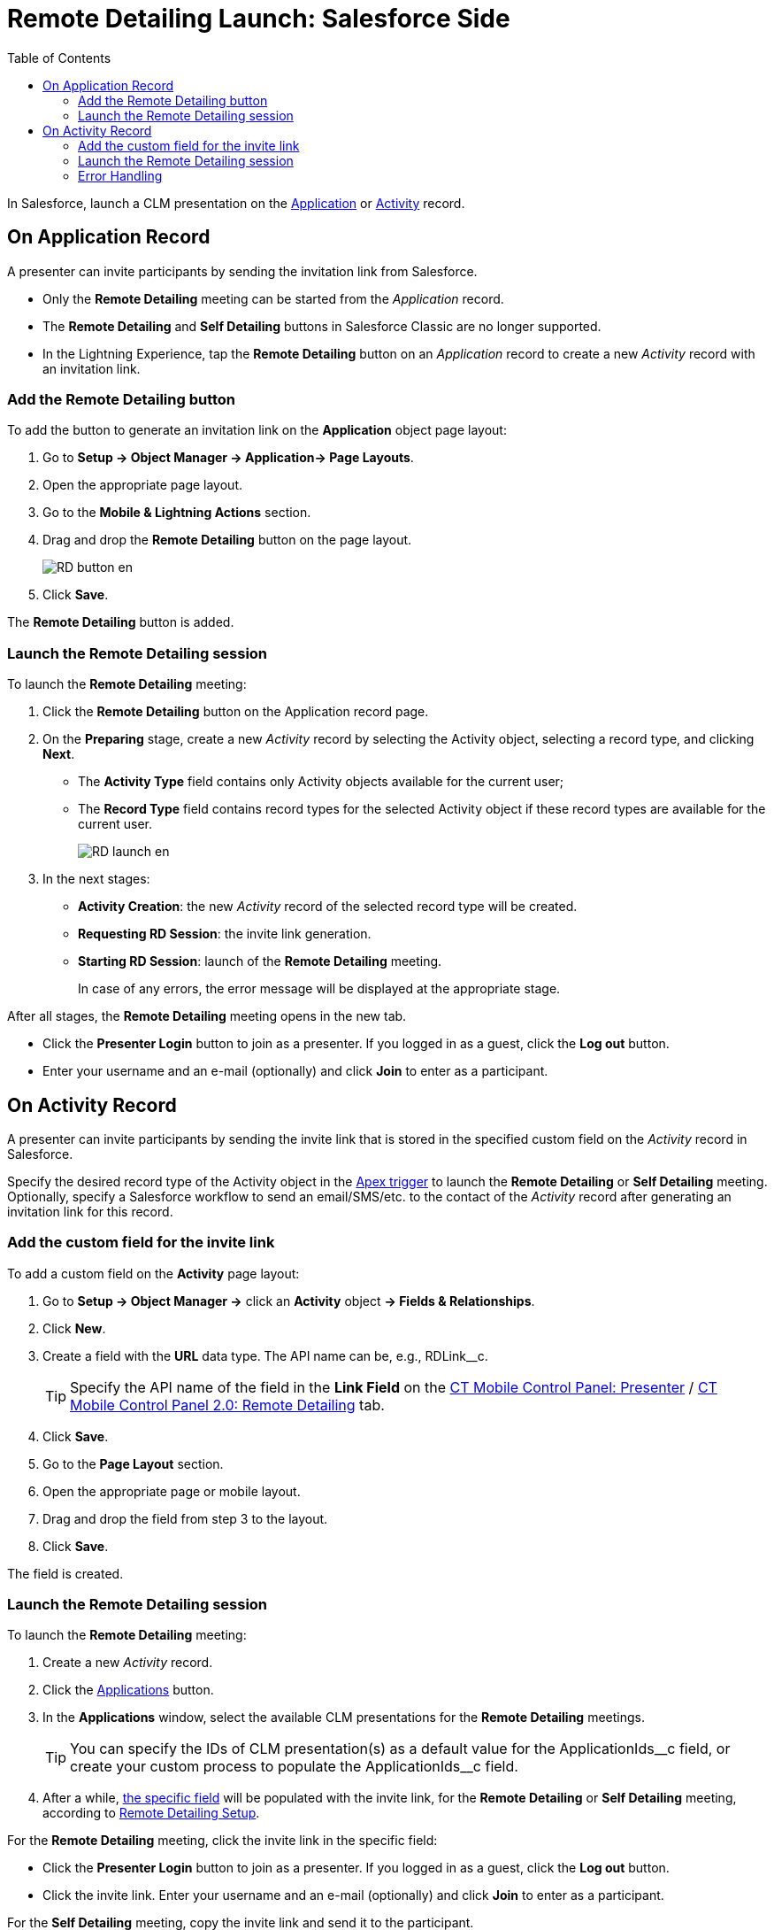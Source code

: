 = Remote Detailing Launch: Salesforce Side
:toc:

In Salesforce, launch a CLM presentation on the xref:ios/ct-presenter/about-ct-presenter/clm-scheme/clm-application.adoc[Application] or xref:ios/ct-presenter/about-ct-presenter/clm-scheme/clm-activity.adoc[Activity] record.

[[h2_1396626265]]
== On Application Record

A presenter can invite participants by sending the invitation link from Salesforce.

* Only the *Remote Detailing* meeting can be started from the _Application_ record.
* The *Remote Detailing* and *Self Detailing* buttons in Salesforce Classic are no longer supported.
* In the Lightning Experience, tap the *Remote Detailing* button on an _Application_ record to create a new _Activity_ record with an invitation link.

[[h3_1371461765]]
=== Add the Remote Detailing button

To add the button to generate an invitation link on the *Application* object page layout:

. Go to *Setup → Object Manager → Application→ Page Layouts*.
. Open the appropriate page layout.
. Go to the *Mobile & Lightning Actions* section.
. Drag and drop the *Remote Detailing* button on the page layout.
+
image::RD-button_en.png[]
. Click *Save*.

The *Remote Detailing* button is added.

[[h3_1411649707]]
=== Launch the Remote Detailing session

To launch the *Remote Detailing* meeting:

. Click the *Remote Detailing* button on the Application record page.
. On the *Preparing* stage, create a new _Activity_ record by selecting the [.object]#Activity# object, selecting a record type, and clicking *Next*.
* The *Activity Type* field contains only [.object]#Activity# objects available for the current user;
* The *Record Type* field contains record types for the selected [.object]#Activity# object if these record types are available for the current user.
+
image::RD_launch_en.png[]
. In the next stages:
* *Activity Creation*: the new _Activity_ record of the selected record type will be created.
* *Requesting RD Session*: the invite link generation.
* *Starting RD Session*: launch of the *Remote Detailing* meeting.
+
In case of any errors, the error message will be displayed at the appropriate stage.

After all stages, the *Remote Detailing* meeting opens in the new tab.

* Click the *Presenter Login* button to join as a presenter. If you logged in as a guest, click the *Log out* button.
* Enter your username and an e-mail (optionally) and click *Join* to enter as a participant.

[[h2_1956969773]]
== On Activity Record

A presenter can invite participants by sending the invite link that is stored in the specified custom field on the _Activity_ record in Salesforce.

Specify the desired record type of the [.object]#Activity# object in the xref:ios/ct-presenter/the-remote-detailing-functionality/remote-detailing-setup/remote-detailing-apex-trigger-classes-and-quick-action.adoc#h2_249047963[Apex trigger] to launch the *Remote Detailing* or *Self Detailing* meeting. Optionally, specify a Salesforce workflow to send an email/SMS/etc. to the contact of the _Activity_ record after generating an invitation link for this record.

[[h3_2144641458]]
=== Add the custom field for the invite link

To add a custom field on the *Activity* page layout:

. Go to *Setup → Object Manager →* click an *Activity* object *→ Fields & Relationships*.
. Click *New*.
. Create a field with the *URL* data type. The API name can be, e.g., [.apiobject]#RDLink__c#.
+
TIP: Specify the API name of the field in the *Link Field* on the xref:ios/admin-guide/ct-mobile-control-panel/ct-mobile-control-panel-presenter.adoc#h3_1311451422[CT Mobile Control Panel: Presenter] / xref:ios/admin-guide/ct-mobile-control-panel-new/ct-mobile-control-panel-remote-detailing-new.adoc#h4_1311451422[CT Mobile Control Panel 2.0: Remote Detailing] tab.
. Click *Save*.
. Go to the *Page Layout* section.
. Open the appropriate page or mobile layout.
. Drag and drop the field from step 3 to the layout.
. Click *Save*.

The field is created.

[[h3_69490032]]
=== Launch the Remote Detailing session

To launch the *Remote Detailing* meeting:

. Create a new _Activity_ record.
. Click the xref:ios/ct-presenter/the-remote-detailing-functionality/remote-detailing-setup/remote-detailing-apex-trigger-classes-and-quick-action.adoc#h3_2024838382[Applications] button.
. In the *Applications* window, select the available CLM presentations for the *Remote Detailing* meetings.
+
TIP: You can specify the IDs of CLM presentation(s) as a default value for the [.apiobject]#ApplicationIds\__c# field, or create your custom process to populate the [.apiobject]#ApplicationIds__c# field.
. After a while, xref:ios/ct-presenter/the-remote-detailing-functionality/remote-detailing-launch/remote-detailing-launch-salesforce-side.adoc#h3_2144641458[the specific field] will be populated with the invite link, for the *Remote Detailing* or *Self Detailing* meeting, according to
xref:ios/ct-presenter/the-remote-detailing-functionality/remote-detailing-setup/index.adoc[Remote Detailing Setup].

For the *Remote Detailing* meeting, click the invite link in the specific field:

* Click the *Presenter Login* button to join as a presenter. If you logged in as a guest, click the *Log out* button.
* Click the invite link. Enter your username and an e-mail (optionally) and click *Join* to enter as a participant.

For the *Self Detailing* meeting, copy the invite link and send it to the participant.

[[h3_135274013]]
=== Error Handling

Errors may occur during creating an _Activity_ record for a *Remote Detailing* meeting.

When a user adds CLM presentations to the _Activity_ record, an error occurs if:

* at least one CLM presentation is not found on a server
* at least one CLM presentation is not active
* at least one CLM presentation is not available for remote detailing

In this case, the *Oops! Renew slides for the applications you selected and recreate the activity* message will be displayed. The user will receive an email in the following format:

[source]
----
REMOTE DETAILING NOTIFICATION

Failed to create RD link for the Activity: <link to activity>

Renew slides for the application(s) and recreate the activity:

<links to applications>
----

When a user launches the *Remote Detailing* meeting, an error occurs if:

* The user does not have permission to do so. The *RD is not enabled for this profile* message will be displayed.
* The user has no permission to read the following CLM presentations. During the *Remote Detailing* meeting, the user will see allowed CLM presentations, and *Remote Detailing* notifies the user of the list of hidden CLM presentations.
* CLM presentations for this meeting are no more available for *Remote Detailing*. During the *Remote Detailing* meeting, the user will see CLM presentations available for *Remote Detailing*, and *Remote Detailing* notifies the user of the list of hidden CLM presentations.
* CLM presentations are no more active. During the *Remote Detailing* meeting, the user will see only active CLM presentations, and *Remote Detailing* notifies the user of the list of hidden CLM presentations.
